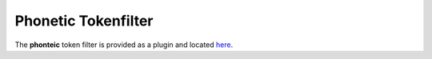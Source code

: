 .. _es-guide-reference-index-modules-analysis-phonetic-tokenfilter:

====================
Phonetic Tokenfilter
====================

The **phonteic** token filter is provided as a plugin and located `here <https://github.com/elasticsearch/elasticsearch-analysis-phonetic>`_.  
